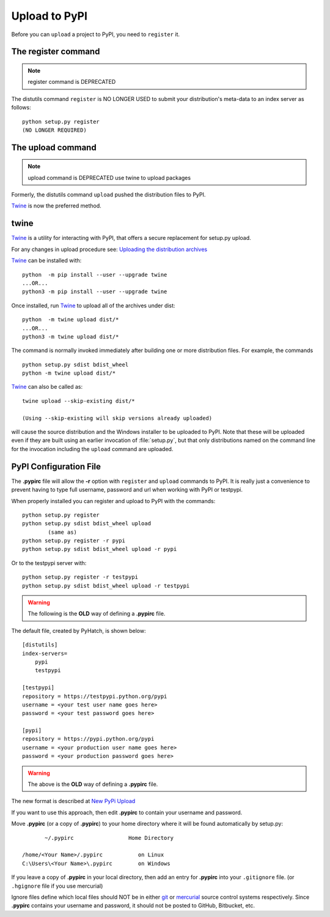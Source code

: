 .. pypirc

.. _internal_pypirc:

Upload to PyPI
==============

Before you can ``upload`` a project to PyPI, you need to ``register`` it.

The register command
--------------------

.. note:: 

    register command is DEPRECATED

The distutils command ``register`` is NO LONGER USED
to submit your distribution's
meta-data to an index server as follows::

    python setup.py register
    (NO LONGER REQUIRED)

.. _package-upload:

The upload command
------------------

.. note:: 

    upload command is DEPRECATED
    use twine to upload packages

Formerly, the distutils command ``upload`` pushed the distribution files to PyPI.

`Twine <https://pypi.org/project/twine/>`_ is now the preferred method.

twine
-----

`Twine <https://pypi.org/project/twine/>`_ is a utility for interacting with PyPI, that offers a secure replacement for setup.py upload.

For any changes in upload procedure see: 
`Uploading the distribution archives <https://packaging.python.org/tutorials/packaging-projects/>`_

`Twine <https://pypi.org/project/twine/>`_ can be installed with::

    python  -m pip install --user --upgrade twine
    ...OR...
    python3 -m pip install --user --upgrade twine

Once installed, run `Twine <https://pypi.org/project/twine/>`_ to upload all of the archives under dist::

    python  -m twine upload dist/*
    ...OR...
    python3 -m twine upload dist/*


The command is normally invoked immediately after building one or more distribution
files.  For example, the commands ::

    python setup.py sdist bdist_wheel
    python -m twine upload dist/*

`Twine <https://pypi.org/project/twine/>`_ can also be called as::

    twine upload --skip-existing dist/*
    
    (Using --skip-existing will skip versions already uploaded)

will cause the source distribution and the Windows installer to be uploaded to
PyPI.  Note that these will be uploaded even if they are built using an earlier
invocation of :file:`setup.py`, but that only distributions named on the command
line for the invocation including the ``upload`` command are uploaded.


.. _package_pypirc:

PyPI Configuration File
-----------------------

The **.pypirc** file will allow the **-r** option with ``register`` and ``upload`` commands to PyPI. It is really just a convenience to prevent having to type full username, password and url when working with PyPI or testpypi.

When properly installed you can register and upload to PyPI with the commands::

    python setup.py register
    python setup.py sdist bdist_wheel upload
            (same as)
    python setup.py register -r pypi
    python setup.py sdist bdist_wheel upload -r pypi
    
Or to the testpypi server with::
            
    python setup.py register -r testpypi
    python setup.py sdist bdist_wheel upload -r testpypi


.. warning::

    The following is the **OLD** way of defining a **.pypirc** file.

The default file, created by PyHatch, is shown below::


    [distutils]
    index-servers=
        pypi
        testpypi

    [testpypi]
    repository = https://testpypi.python.org/pypi
    username = <your test user name goes here>
    password = <your test password goes here>

    [pypi]
    repository = https://pypi.python.org/pypi
    username = <your production user name goes here>
    password = <your production password goes here>

.. warning::

    The above is the **OLD** way of defining a **.pypirc** file.

.. _New PyPi Upload: https://packaging.python.org/guides/migrating-to-pypi-org/#uploading

The new format is described at `New PyPi Upload`_

If you want to use this approach, then edit **.pypirc** to contain your username and password.

Move **.pypirc** (or a copy of **.pypirc**) to your home directory where it will be found automatically by setup.py::

           ~/.pypirc                 Home Directory

    /home/<Your Name>/.pypirc           on Linux
    C:\Users\<Your Name>\.pypirc        on Windows


If you leave a copy of **.pypirc** in your local directory, then add an entry for **.pypirc** into your ``.gitignore`` file. (or ``.hgignore`` file if you use mercurial)

Ignore files define which local files should NOT be in either `git <http://www.git-scm.com/>`_ or `mercurial <https://mercurial.selenic.com/>`_ source control systems respectively. Since **.pypirc** contains your username and password, it should not be posted to GitHub, Bitbucket, etc.


